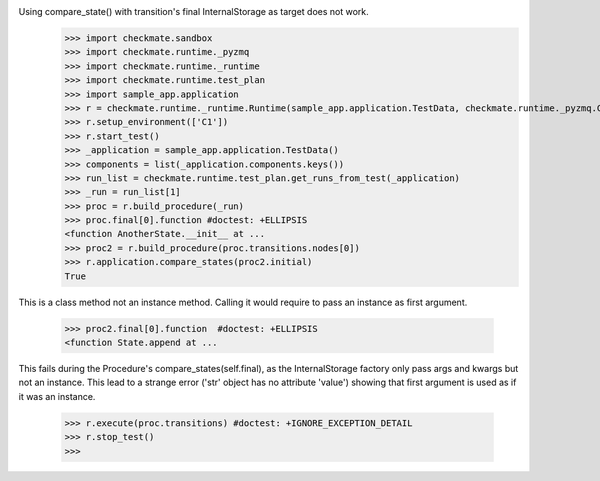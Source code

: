Using compare_state() with transition's final InternalStorage as target does not work.
    >>> import checkmate.sandbox
    >>> import checkmate.runtime._pyzmq
    >>> import checkmate.runtime._runtime
    >>> import checkmate.runtime.test_plan
    >>> import sample_app.application
    >>> r = checkmate.runtime._runtime.Runtime(sample_app.application.TestData, checkmate.runtime._pyzmq.Communication, threaded=True)
    >>> r.setup_environment(['C1'])
    >>> r.start_test()
    >>> _application = sample_app.application.TestData()
    >>> components = list(_application.components.keys())
    >>> run_list = checkmate.runtime.test_plan.get_runs_from_test(_application)
    >>> _run = run_list[1]
    >>> proc = r.build_procedure(_run)
    >>> proc.final[0].function #doctest: +ELLIPSIS
    <function AnotherState.__init__ at ...
    >>> proc2 = r.build_procedure(proc.transitions.nodes[0])
    >>> r.application.compare_states(proc2.initial)
    True

This is a class method not an instance method.
Calling it would require to pass an instance as first argument.
    >>> proc2.final[0].function  #doctest: +ELLIPSIS
    <function State.append at ...

This fails during the Procedure's compare_states(self.final), as the InternalStorage factory
only pass args and kwargs but not an instance.
This lead to a strange error ('str' object has no attribute 'value') showing that first argument
is used as if it was an instance.
    >>> r.execute(proc.transitions) #doctest: +IGNORE_EXCEPTION_DETAIL
    >>> r.stop_test()
    >>> 

